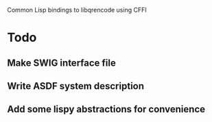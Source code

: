 Common Lisp bindings to libqrencode using CFFI

* Todo
** Make SWIG interface file
** Write ASDF system description
** Add some lispy abstractions for convenience

  
